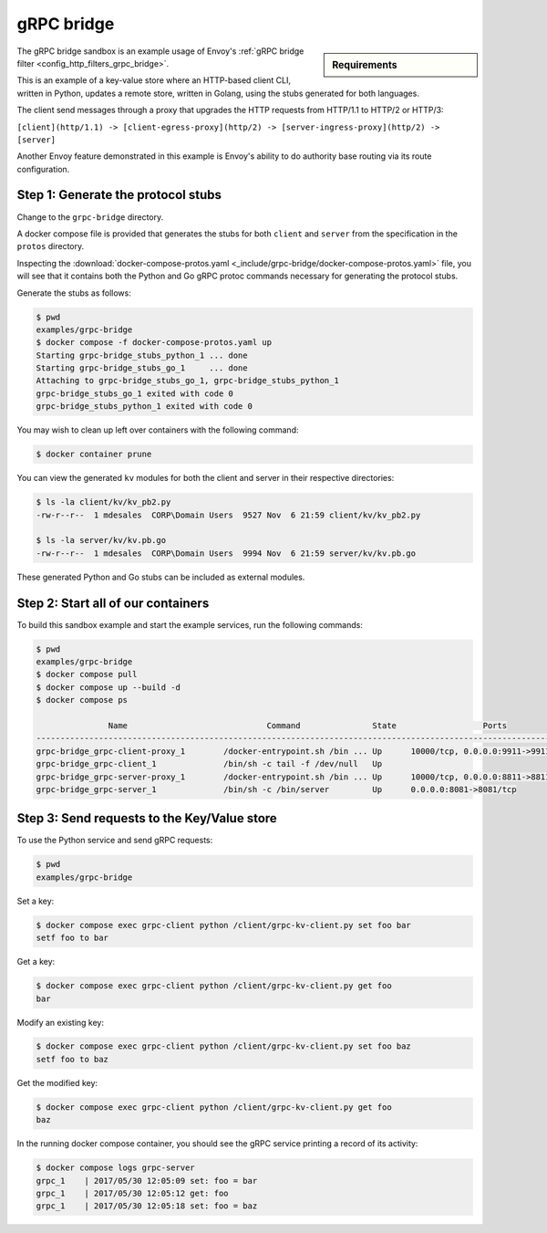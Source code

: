 .. _install_sandboxes_grpc_bridge:

gRPC bridge
===========

.. sidebar:: Requirements

   .. include:: _include/docker-env-setup-link.rst

The gRPC bridge sandbox is an example usage of Envoy's
:ref:`gRPC bridge filter <config_http_filters_grpc_bridge>`.

This is an example of a key-value store where an HTTP-based client CLI, written in Python,
updates a remote store, written in Golang, using the stubs generated for both languages.

The client send messages through a proxy that upgrades the HTTP requests from HTTP/1.1 to HTTP/2 or
HTTP/3:

``[client](http/1.1) -> [client-egress-proxy](http/2) -> [server-ingress-proxy](http/2) -> [server]``

Another Envoy feature demonstrated in this example is Envoy's ability to do authority
base routing via its route configuration.

Step 1: Generate the protocol stubs
***********************************

Change to the ``grpc-bridge`` directory.

A docker compose file is provided that generates the stubs for both ``client`` and ``server`` from the
specification in the ``protos`` directory.

Inspecting the :download:`docker-compose-protos.yaml <_include/grpc-bridge/docker-compose-protos.yaml>` file,
you will see that it contains both the Python and Go gRPC protoc commands necessary for generating the
protocol stubs.

Generate the stubs as follows:

.. code-block:: console

  $ pwd
  examples/grpc-bridge
  $ docker compose -f docker-compose-protos.yaml up
  Starting grpc-bridge_stubs_python_1 ... done
  Starting grpc-bridge_stubs_go_1     ... done
  Attaching to grpc-bridge_stubs_go_1, grpc-bridge_stubs_python_1
  grpc-bridge_stubs_go_1 exited with code 0
  grpc-bridge_stubs_python_1 exited with code 0

You may wish to clean up left over containers with the following command:

.. code-block:: console

  $ docker container prune

You can view the generated ``kv`` modules for both the client and server in their
respective directories:

.. code-block:: console

  $ ls -la client/kv/kv_pb2.py
  -rw-r--r--  1 mdesales  CORP\Domain Users  9527 Nov  6 21:59 client/kv/kv_pb2.py

  $ ls -la server/kv/kv.pb.go
  -rw-r--r--  1 mdesales  CORP\Domain Users  9994 Nov  6 21:59 server/kv/kv.pb.go

These generated Python and Go stubs can be included as external modules.

Step 2: Start all of our containers
***********************************

To build this sandbox example and start the example services, run the following commands:

.. code-block:: console

    $ pwd
    examples/grpc-bridge
    $ docker compose pull
    $ docker compose up --build -d
    $ docker compose ps

                   Name                             Command               State                  Ports
    ---------------------------------------------------------------------------------------------------------------
    grpc-bridge_grpc-client-proxy_1        /docker-entrypoint.sh /bin ... Up      10000/tcp, 0.0.0.0:9911->9911/tcp
    grpc-bridge_grpc-client_1              /bin/sh -c tail -f /dev/null   Up
    grpc-bridge_grpc-server-proxy_1        /docker-entrypoint.sh /bin ... Up      10000/tcp, 0.0.0.0:8811->8811/tcp
    grpc-bridge_grpc-server_1              /bin/sh -c /bin/server         Up      0.0.0.0:8081->8081/tcp

Step 3: Send requests to the Key/Value store
********************************************

To use the Python service and send gRPC requests:

.. code-block:: console

  $ pwd
  examples/grpc-bridge

Set a key:

.. code-block:: console

  $ docker compose exec grpc-client python /client/grpc-kv-client.py set foo bar
  setf foo to bar


Get a key:

.. code-block:: console

  $ docker compose exec grpc-client python /client/grpc-kv-client.py get foo
  bar

Modify an existing key:

.. code-block:: console

  $ docker compose exec grpc-client python /client/grpc-kv-client.py set foo baz
  setf foo to baz

Get the modified key:

.. code-block:: console

  $ docker compose exec grpc-client python /client/grpc-kv-client.py get foo
  baz

In the running docker compose container, you should see the gRPC service printing a record of its activity:

.. code-block:: console

  $ docker compose logs grpc-server
  grpc_1    | 2017/05/30 12:05:09 set: foo = bar
  grpc_1    | 2017/05/30 12:05:12 get: foo
  grpc_1    | 2017/05/30 12:05:18 set: foo = baz

.. seealso::

   :ref:`gRPC bridge filter <config_http_filters_grpc_bridge>`.
      Learn more about configuring Envoy's gRPC bridge filter.
